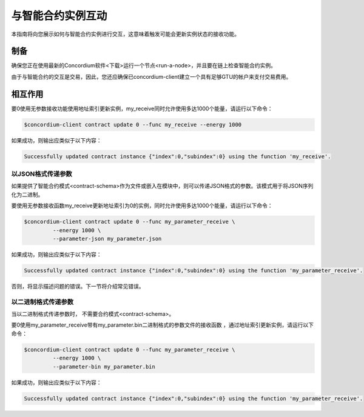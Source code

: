 .. _interact-instance:

=======================================
与智能合约实例互动
=======================================

本指南将向您展示如何与智能合约实例进行交互，这意味着触发可能会更新实例状态的接收功能。

制备
===========

确保您正在使用最新的Concordium软件<下载>运行一个节点<run-a-node>，并且要在链上检查智能合约实例。

.. 也可以看看：：
   有关如何部署智能合约模块的信息，请参见：deploy-module。
   如何创建实例：初始化合同。

由于与智能合约的交互是交易，因此，您还应确保已concordium-client建立一个具有足够GTU的帐户来支付交易费用。

.. 注意::

   此事务的成本取决于发送给接收函数的参数的大小以及函数本身的复杂性。

相互作用
===========

要0使用无参数接收功能使用地址索引更新实例，my_receive同时允许使用多达1000个能量，请运行以下命令：

.. code-block:: console

   $concordium-client contract update 0 --func my_receive --energy 1000

如果成功，则输出应类似于以下内容：

.. code-block:: console

   Successfully updated contract instance {"index":0,"subindex":0} using the function 'my_receive'.

以JSON格式传递参数
---------------------------------

如果提供了智能合约模式<contract-schema>作为文件或嵌入在模块中，则可以传递JSON格式的参数。该模式用于将JSON序列化为二进制。

.. 也可以看看：：

   阅读更多有关为什么以及如何使用智能合约模式的信息
   <contract-schema>`。

要使用无参数接收函数my_receive更新地址索引为0的实例，同时允许使用多达1000个能量，请运行以下命令：

.. code-block:: console

   $concordium-client contract update 0 --func my_parameter_receive \
            --energy 1000 \
            --parameter-json my_parameter.json

如果成功，则输出应类似于以下内容：

.. code-block:: console

   Successfully updated contract instance {"index":0,"subindex":0} using the function 'my_parameter_receive'.

否则，将显示描述问题的错误。下一节将介绍常见错误。

.. 也可以看看：：

   有关合同实例地址的更多信息，请参见
   参考链上的参考
   
.. 注意::

   如果以JSON格式提供的参数不符合架构中指定的类型，则将显示错误消息。例如：

    .. code-block:: console

       Error: Could not decode parameters from file 'my_parameter.json' as JSON:
       Expected value of type "UInt64", but got: "hello".
       In field 'first_field'.
       In {
           "first_field": "hello",
           "second_field": 42
       }.

.. 注意::

   如果给定的模块不包含嵌入式模式，则可以使用--schema /path/to/schema.bin参数提供它。
   
.. 注意::

   在更新期间，也可以使用--amount AMOUNT参数将GTU转移到合同中 。

以二进制格式传递参数
-----------------------------------

当以二进制格式传递参数时， 不需要合约模式<contract-schema>。

要0使用my_parameter_receive带有my_parameter.bin二进制格式的参数文件的接收函数 ，通过地址索引更新实例，请运行以下命令：

.. code-block:: console

   $concordium-client contract update 0 --func my_parameter_receive \
            --energy 1000 \
            --parameter-bin my_parameter.bin

如果成功，则输出应类似于以下内容：

.. code-block:: console

   Successfully updated contract instance {"index":0,"subindex":0} using the function 'my_parameter_receive'.

.. 也可以看看：：

   有关如何在智能合约中使用参数的信息，请参阅
   参考参数。

.. _parameter_cursor():
   https://docs.rs/concordium-std/latest/concordium_std/trait.HasInitContext.html#tymethod.parameter_cursor
.. _get(): https://docs.rs/concordium-std/latest/concordium_std/trait.Get.html#tymethod.get
.. _read(): https://docs.rs/concordium-std/latest/concordium_std/trait.Read.html#method.read_u8
